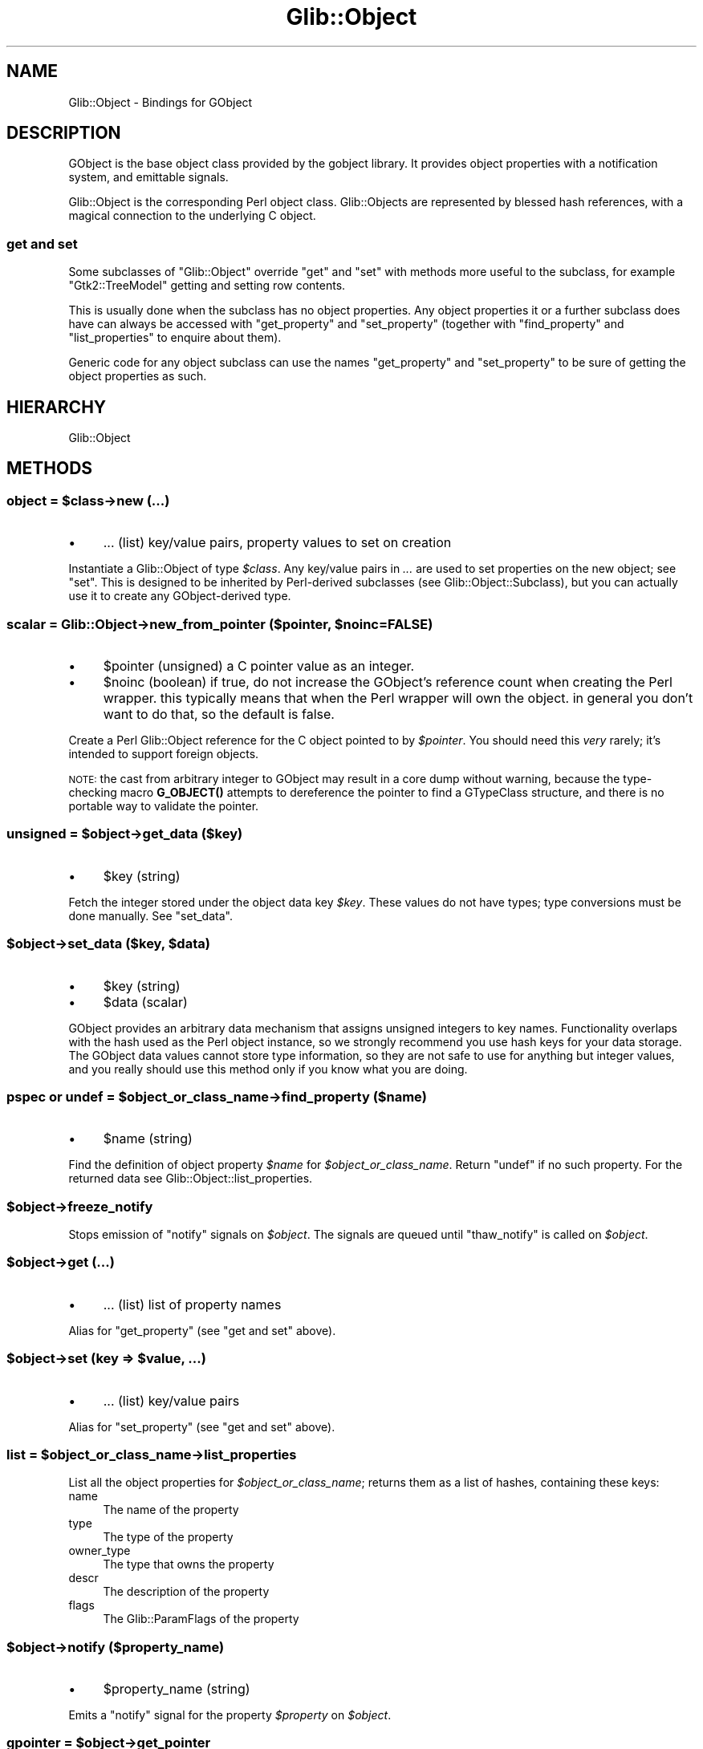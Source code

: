 .\" Automatically generated by Pod::Man 4.10 (Pod::Simple 3.35)
.\"
.\" Standard preamble:
.\" ========================================================================
.de Sp \" Vertical space (when we can't use .PP)
.if t .sp .5v
.if n .sp
..
.de Vb \" Begin verbatim text
.ft CW
.nf
.ne \\$1
..
.de Ve \" End verbatim text
.ft R
.fi
..
.\" Set up some character translations and predefined strings.  \*(-- will
.\" give an unbreakable dash, \*(PI will give pi, \*(L" will give a left
.\" double quote, and \*(R" will give a right double quote.  \*(C+ will
.\" give a nicer C++.  Capital omega is used to do unbreakable dashes and
.\" therefore won't be available.  \*(C` and \*(C' expand to `' in nroff,
.\" nothing in troff, for use with C<>.
.tr \(*W-
.ds C+ C\v'-.1v'\h'-1p'\s-2+\h'-1p'+\s0\v'.1v'\h'-1p'
.ie n \{\
.    ds -- \(*W-
.    ds PI pi
.    if (\n(.H=4u)&(1m=24u) .ds -- \(*W\h'-12u'\(*W\h'-12u'-\" diablo 10 pitch
.    if (\n(.H=4u)&(1m=20u) .ds -- \(*W\h'-12u'\(*W\h'-8u'-\"  diablo 12 pitch
.    ds L" ""
.    ds R" ""
.    ds C` ""
.    ds C' ""
'br\}
.el\{\
.    ds -- \|\(em\|
.    ds PI \(*p
.    ds L" ``
.    ds R" ''
.    ds C`
.    ds C'
'br\}
.\"
.\" Escape single quotes in literal strings from groff's Unicode transform.
.ie \n(.g .ds Aq \(aq
.el       .ds Aq '
.\"
.\" If the F register is >0, we'll generate index entries on stderr for
.\" titles (.TH), headers (.SH), subsections (.SS), items (.Ip), and index
.\" entries marked with X<> in POD.  Of course, you'll have to process the
.\" output yourself in some meaningful fashion.
.\"
.\" Avoid warning from groff about undefined register 'F'.
.de IX
..
.nr rF 0
.if \n(.g .if rF .nr rF 1
.if (\n(rF:(\n(.g==0)) \{\
.    if \nF \{\
.        de IX
.        tm Index:\\$1\t\\n%\t"\\$2"
..
.        if !\nF==2 \{\
.            nr % 0
.            nr F 2
.        \}
.    \}
.\}
.rr rF
.\" ========================================================================
.\"
.IX Title "Glib::Object 3"
.TH Glib::Object 3 "2019-03-03" "perl v5.28.1" "User Contributed Perl Documentation"
.\" For nroff, turn off justification.  Always turn off hyphenation; it makes
.\" way too many mistakes in technical documents.
.if n .ad l
.nh
.SH "NAME"
Glib::Object \-  Bindings for GObject
.SH "DESCRIPTION"
.IX Header "DESCRIPTION"
GObject is the base object class provided by the gobject library.  It provides
object properties with a notification system, and emittable signals.
.PP
Glib::Object is the corresponding Perl object class.  Glib::Objects are
represented by blessed hash references, with a magical connection to the
underlying C object.
.SS "get and set"
.IX Subsection "get and set"
Some subclasses of \f(CW\*(C`Glib::Object\*(C'\fR override \f(CW\*(C`get\*(C'\fR and \f(CW\*(C`set\*(C'\fR with methods
more useful to the subclass, for example \f(CW\*(C`Gtk2::TreeModel\*(C'\fR getting and
setting row contents.
.PP
This is usually done when the subclass has no object properties.  Any object
properties it or a further subclass does have can always be accessed with
\&\f(CW\*(C`get_property\*(C'\fR and \f(CW\*(C`set_property\*(C'\fR (together with \f(CW\*(C`find_property\*(C'\fR and
\&\f(CW\*(C`list_properties\*(C'\fR to enquire about them).
.PP
Generic code for any object subclass can use the names \f(CW\*(C`get_property\*(C'\fR and
\&\f(CW\*(C`set_property\*(C'\fR to be sure of getting the object properties as such.
.SH "HIERARCHY"
.IX Header "HIERARCHY"
.Vb 1
\&  Glib::Object
.Ve
.SH "METHODS"
.IX Header "METHODS"
.ie n .SS "object = $class\->\fBnew\fP (...)"
.el .SS "object = \f(CW$class\fP\->\fBnew\fP (...)"
.IX Subsection "object = $class->new (...)"
.IP "\(bu" 4
\&... (list) key/value pairs, property values to set on creation
.PP
Instantiate a Glib::Object of type \fI\f(CI$class\fI\fR.  Any key/value pairs in
\&\fI...\fR are used to set properties on the new object; see \f(CW\*(C`set\*(C'\fR.
This is designed to be inherited by Perl-derived subclasses (see
Glib::Object::Subclass), but you can actually use it to create
any GObject-derived type.
.ie n .SS "scalar = Glib::Object\->\fBnew_from_pointer\fP ($pointer, $noinc=FALSE)"
.el .SS "scalar = Glib::Object\->\fBnew_from_pointer\fP ($pointer, \f(CW$noinc\fP=FALSE)"
.IX Subsection "scalar = Glib::Object->new_from_pointer ($pointer, $noinc=FALSE)"
.IP "\(bu" 4
\&\f(CW$pointer\fR (unsigned) a C pointer value as an integer.
.IP "\(bu" 4
\&\f(CW$noinc\fR (boolean) if true, do not increase the GObject's reference count when creating the Perl wrapper.  this typically means that when the Perl wrapper will own the object.  in general you don't want to do that, so the default is false.
.PP
Create a Perl Glib::Object reference for the C object pointed to by \fI\f(CI$pointer\fI\fR.
You should need this \fIvery\fR rarely; it's intended to support foreign objects.
.PP
\&\s-1NOTE:\s0 the cast from arbitrary integer to GObject may result in a core dump without
warning, because the type-checking macro \fBG_OBJECT()\fR attempts to dereference the
pointer to find a GTypeClass structure, and there is no portable way to validate
the pointer.
.ie n .SS "unsigned = $object\->\fBget_data\fP ($key)"
.el .SS "unsigned = \f(CW$object\fP\->\fBget_data\fP ($key)"
.IX Subsection "unsigned = $object->get_data ($key)"
.IP "\(bu" 4
\&\f(CW$key\fR (string)
.PP
Fetch the integer stored under the object data key \fI\f(CI$key\fI\fR.  These values do not
have types; type conversions must be done manually.  See \f(CW\*(C`set_data\*(C'\fR.
.ie n .SS "$object\->\fBset_data\fP ($key, $data)"
.el .SS "\f(CW$object\fP\->\fBset_data\fP ($key, \f(CW$data\fP)"
.IX Subsection "$object->set_data ($key, $data)"
.IP "\(bu" 4
\&\f(CW$key\fR (string)
.IP "\(bu" 4
\&\f(CW$data\fR (scalar)
.PP
GObject provides an arbitrary data mechanism that assigns unsigned integers
to key names.  Functionality overlaps with the hash used as the Perl object
instance, so we strongly recommend you use hash keys for your data storage.
The GObject data values cannot store type information, so they are not safe
to use for anything but integer values, and you really should use this method
only if you know what you are doing.
.ie n .SS "pspec or undef = $object_or_class_name\->\fBfind_property\fP ($name)"
.el .SS "pspec or undef = \f(CW$object_or_class_name\fP\->\fBfind_property\fP ($name)"
.IX Subsection "pspec or undef = $object_or_class_name->find_property ($name)"
.IP "\(bu" 4
\&\f(CW$name\fR (string)
.PP
Find the definition of object property \fI\f(CI$name\fI\fR for \fI\f(CI$object_or_class_name\fI\fR.
Return \f(CW\*(C`undef\*(C'\fR if no such property.  For
the returned data see Glib::Object::list_properties.
.ie n .SS "$object\->\fBfreeze_notify\fP"
.el .SS "\f(CW$object\fP\->\fBfreeze_notify\fP"
.IX Subsection "$object->freeze_notify"
Stops emission of \*(L"notify\*(R" signals on \fI\f(CI$object\fI\fR. The signals are queued
until \f(CW\*(C`thaw_notify\*(C'\fR is called on \fI\f(CI$object\fI\fR.
.ie n .SS "$object\->\fBget\fP (...)"
.el .SS "\f(CW$object\fP\->\fBget\fP (...)"
.IX Subsection "$object->get (...)"
.IP "\(bu" 4
\&... (list) list of property names
.PP
Alias for \f(CW\*(C`get_property\*(C'\fR (see \*(L"get and set\*(R" above).
.ie n .SS "$object\->\fBset\fP (key => $value, ...)"
.el .SS "\f(CW$object\fP\->\fBset\fP (key => \f(CW$value\fP, ...)"
.IX Subsection "$object->set (key => $value, ...)"
.IP "\(bu" 4
\&... (list) key/value pairs
.PP
Alias for \f(CW\*(C`set_property\*(C'\fR (see \*(L"get and set\*(R" above).
.ie n .SS "list = $object_or_class_name\->\fBlist_properties\fP"
.el .SS "list = \f(CW$object_or_class_name\fP\->\fBlist_properties\fP"
.IX Subsection "list = $object_or_class_name->list_properties"
List all the object properties for \fI\f(CI$object_or_class_name\fI\fR; returns them as
a list of hashes, containing these keys:
.IP "name" 4
.IX Item "name"
The name of the property
.IP "type" 4
.IX Item "type"
The type of the property
.IP "owner_type" 4
.IX Item "owner_type"
The type that owns the property
.IP "descr" 4
.IX Item "descr"
The description of the property
.IP "flags" 4
.IX Item "flags"
The Glib::ParamFlags of the property
.ie n .SS "$object\->\fBnotify\fP ($property_name)"
.el .SS "\f(CW$object\fP\->\fBnotify\fP ($property_name)"
.IX Subsection "$object->notify ($property_name)"
.IP "\(bu" 4
\&\f(CW$property_name\fR (string)
.PP
Emits a \*(L"notify\*(R" signal for the property \fI\f(CI$property\fI\fR on \fI\f(CI$object\fI\fR.
.ie n .SS "gpointer = $object\->\fBget_pointer\fP"
.el .SS "gpointer = \f(CW$object\fP\->\fBget_pointer\fP"
.IX Subsection "gpointer = $object->get_pointer"
Complement of \f(CW\*(C`new_from_pointer\*(C'\fR.
.ie n .SS "$object\->\fBget_property\fP (...)"
.el .SS "\f(CW$object\fP\->\fBget_property\fP (...)"
.IX Subsection "$object->get_property (...)"
Fetch and return the values for the object properties named in \fI...\fR.
.ie n .SS "$object\->\fBset_property\fP (key => $value, ...)"
.el .SS "\f(CW$object\fP\->\fBset_property\fP (key => \f(CW$value\fP, ...)"
.IX Subsection "$object->set_property (key => $value, ...)"
Set object properties.
.ie n .SS "unsigned = $object_or_class_name\->\fBsignal_add_emission_hook\fP ($detailed_signal, $hook_func, $hook_data=undef)"
.el .SS "unsigned = \f(CW$object_or_class_name\fP\->\fBsignal_add_emission_hook\fP ($detailed_signal, \f(CW$hook_func\fP, \f(CW$hook_data\fP=undef)"
.IX Subsection "unsigned = $object_or_class_name->signal_add_emission_hook ($detailed_signal, $hook_func, $hook_data=undef)"
.IP "\(bu" 4
\&\f(CW$detailed_signal\fR (string) of the form \*(L"signal\-name::detail\*(R"
.IP "\(bu" 4
\&\f(CW$hook_func\fR (subroutine)
.IP "\(bu" 4
\&\f(CW$hook_data\fR (scalar)
.PP
Add an emission hook for a signal.  The hook will be called for any emission
of that signal, independent of the instance.  This is possible only for
signals which don't have the \f(CW\*(C`G_SIGNAL_NO_HOOKS\*(C'\fR flag set.
.PP
The \fI\f(CI$hook_func\fI\fR should be reference to a subroutine that looks something
like this:
.PP
.Vb 6
\&  sub emission_hook {
\&      my ($invocation_hint, $parameters, $hook_data) = @_;
\&      # $parameters is a reference to the @_ to be passed to
\&      # signal handlers, including the instance as $parameters\->[0].
\&      return $stay_connected;  # boolean
\&  }
.Ve
.PP
This function returns an id that can be used with \f(CW\*(C`remove_emission_hook\*(C'\fR.
.PP
Since 1.100.
.ie n .SS "list = $instance\->\fBsignal_chain_from_overridden\fP (...)"
.el .SS "list = \f(CW$instance\fP\->\fBsignal_chain_from_overridden\fP (...)"
.IX Subsection "list = $instance->signal_chain_from_overridden (...)"
.IP "\(bu" 4
\&... (list)
.PP
Chain up to an overridden class closure; it is only valid to call this from
a class closure override.
.PP
Translation: because of various details in how GObjects are implemented,
the way to override a virtual method on a GObject is to provide a new \*(L"class
closure\*(R", or default handler for a signal.  This happens when a class is
registered with the type system (see Glib::Type::register and
Glib::Object::Subclass).  When called from inside such an override, this
method runs the overridden class closure.  This is equivalent to calling
\&\f(CW$self\fR\->SUPER::$method (@_) in normal Perl objects.
.ie n .SS "unsigned = $instance\->\fBsignal_connect\fP ($detailed_signal, $callback, $data=undef)"
.el .SS "unsigned = \f(CW$instance\fP\->\fBsignal_connect\fP ($detailed_signal, \f(CW$callback\fP, \f(CW$data\fP=undef)"
.IX Subsection "unsigned = $instance->signal_connect ($detailed_signal, $callback, $data=undef)"
.IP "\(bu" 4
\&\f(CW$detailed_signal\fR (string)
.IP "\(bu" 4
\&\f(CW$callback\fR (subroutine)
.IP "\(bu" 4
\&\f(CW$data\fR (scalar) arbitrary data to be passed to each invocation of \fIcallback\fR
.PP
Register \fIcallback\fR to be called on each emission of \fI\f(CI$detailed_signal\fI\fR.
Returns an identifier that may be used to remove this handler with
\&\f(CW\*(C`$object\->signal_handler_disconnect\*(C'\fR.
.ie n .SS "unsigned = $instance\->\fBsignal_connect_after\fP ($detailed_signal, $callback, $data=undef)"
.el .SS "unsigned = \f(CW$instance\fP\->\fBsignal_connect_after\fP ($detailed_signal, \f(CW$callback\fP, \f(CW$data\fP=undef)"
.IX Subsection "unsigned = $instance->signal_connect_after ($detailed_signal, $callback, $data=undef)"
.IP "\(bu" 4
\&\f(CW$detailed_signal\fR (string)
.IP "\(bu" 4
\&\f(CW$callback\fR (scalar)
.IP "\(bu" 4
\&\f(CW$data\fR (scalar)
.PP
Like \f(CW\*(C`signal_connect\*(C'\fR, except that \fI\f(CI$callback\fI\fR will be run after the default
handler.
.ie n .SS "unsigned = $instance\->\fBsignal_connect_swapped\fP ($detailed_signal, $callback, $data=undef)"
.el .SS "unsigned = \f(CW$instance\fP\->\fBsignal_connect_swapped\fP ($detailed_signal, \f(CW$callback\fP, \f(CW$data\fP=undef)"
.IX Subsection "unsigned = $instance->signal_connect_swapped ($detailed_signal, $callback, $data=undef)"
.IP "\(bu" 4
\&\f(CW$detailed_signal\fR (string)
.IP "\(bu" 4
\&\f(CW$callback\fR (scalar)
.IP "\(bu" 4
\&\f(CW$data\fR (scalar)
.PP
Like \f(CW\*(C`signal_connect\*(C'\fR, except that \fI\f(CI$data\fI\fR and \fI\f(CI$object\fI\fR will be swapped
on invocation of \fI\f(CI$callback\fI\fR.
.ie n .SS "retval = $object\->\fBsignal_emit\fP ($name, ...)"
.el .SS "retval = \f(CW$object\fP\->\fBsignal_emit\fP ($name, ...)"
.IX Subsection "retval = $object->signal_emit ($name, ...)"
.IP "\(bu" 4
\&\f(CW$name\fR (string) the name of the signal
.IP "\(bu" 4
\&... (list) any arguments to pass to handlers.
.PP
Emit the signal \fIname\fR on \fI\f(CI$object\fI\fR.  The number and types of additional
arguments in \fI...\fR are determined by the signal; similarly, the presence
and type of return value depends on the signal being emitted.
.ie n .SS "$ihint = $instance\->\fBsignal_get_invocation_hint\fP"
.el .SS "\f(CW$ihint\fP = \f(CW$instance\fP\->\fBsignal_get_invocation_hint\fP"
.IX Subsection "$ihint = $instance->signal_get_invocation_hint"
Get a reference to a hash describing the innermost signal currently active
on \f(CW$instance\fR.  Returns undef if no signal emission is active.  This
invocation hint is the same object passed to signal emission hooks, and
contains these keys:
.IP "signal_name" 4
.IX Item "signal_name"
The name of the signal being emitted.
.IP "detail" 4
.IX Item "detail"
The detail passed on for this emission.  For example, a \f(CW\*(C`notify\*(C'\fR signal will
have the property name as the detail.
.IP "run_type" 4
.IX Item "run_type"
The current stage of signal emission, one of \*(L"run-first\*(R", \*(L"run-last\*(R", or
\&\*(L"run-cleanup\*(R".
.ie n .SS "$object\->\fBsignal_handler_block\fP ($handler_id)"
.el .SS "\f(CW$object\fP\->\fBsignal_handler_block\fP ($handler_id)"
.IX Subsection "$object->signal_handler_block ($handler_id)"
.IP "\(bu" 4
\&\f(CW$handler_id\fR (unsigned)
.ie n .SS "$object\->\fBsignal_handler_disconnect\fP ($handler_id)"
.el .SS "\f(CW$object\fP\->\fBsignal_handler_disconnect\fP ($handler_id)"
.IX Subsection "$object->signal_handler_disconnect ($handler_id)"
.IP "\(bu" 4
\&\f(CW$handler_id\fR (unsigned)
.ie n .SS "boolean = $object\->\fBsignal_handler_is_connected\fP ($handler_id)"
.el .SS "boolean = \f(CW$object\fP\->\fBsignal_handler_is_connected\fP ($handler_id)"
.IX Subsection "boolean = $object->signal_handler_is_connected ($handler_id)"
.IP "\(bu" 4
\&\f(CW$handler_id\fR (unsigned)
.ie n .SS "$object\->\fBsignal_handler_unblock\fP ($handler_id)"
.el .SS "\f(CW$object\fP\->\fBsignal_handler_unblock\fP ($handler_id)"
.IX Subsection "$object->signal_handler_unblock ($handler_id)"
.IP "\(bu" 4
\&\f(CW$handler_id\fR (unsigned)
.ie n .SS "integer = $instance\->\fBsignal_handlers_block_by_func\fP ($func, $data=undef)"
.el .SS "integer = \f(CW$instance\fP\->\fBsignal_handlers_block_by_func\fP ($func, \f(CW$data\fP=undef)"
.IX Subsection "integer = $instance->signal_handlers_block_by_func ($func, $data=undef)"
.IP "\(bu" 4
\&\f(CW$func\fR (subroutine) function to block
.IP "\(bu" 4
\&\f(CW$data\fR (scalar) data to match, ignored if undef
.ie n .SS "integer = $instance\->\fBsignal_handlers_disconnect_by_func\fP ($func, $data=undef)"
.el .SS "integer = \f(CW$instance\fP\->\fBsignal_handlers_disconnect_by_func\fP ($func, \f(CW$data\fP=undef)"
.IX Subsection "integer = $instance->signal_handlers_disconnect_by_func ($func, $data=undef)"
.IP "\(bu" 4
\&\f(CW$func\fR (subroutine) function to block
.IP "\(bu" 4
\&\f(CW$data\fR (scalar) data to match, ignored if undef
.ie n .SS "integer = $instance\->\fBsignal_handlers_unblock_by_func\fP ($func, $data=undef)"
.el .SS "integer = \f(CW$instance\fP\->\fBsignal_handlers_unblock_by_func\fP ($func, \f(CW$data\fP=undef)"
.IX Subsection "integer = $instance->signal_handlers_unblock_by_func ($func, $data=undef)"
.IP "\(bu" 4
\&\f(CW$func\fR (subroutine) function to block
.IP "\(bu" 4
\&\f(CW$data\fR (scalar) data to match, ignored if undef
.ie n .SS "scalar = $object_or_class_name\->\fBsignal_query\fP ($name)"
.el .SS "scalar = \f(CW$object_or_class_name\fP\->\fBsignal_query\fP ($name)"
.IX Subsection "scalar = $object_or_class_name->signal_query ($name)"
.IP "\(bu" 4
\&\f(CW$name\fR (string)
.PP
Look up information about the signal \fI\f(CI$name\fI\fR on the instance type
\&\fI\f(CI$object_or_class_name\fI\fR, which may be either a Glib::Object or a package
name.
.PP
See also \f(CW\*(C`Glib::Type::list_signals\*(C'\fR, which returns the same kind of
hash refs as this does.
.PP
Since 1.080.
.ie n .SS "$object_or_class_name\->\fBsignal_remove_emission_hook\fP ($signal_name, $hook_id)"
.el .SS "\f(CW$object_or_class_name\fP\->\fBsignal_remove_emission_hook\fP ($signal_name, \f(CW$hook_id\fP)"
.IX Subsection "$object_or_class_name->signal_remove_emission_hook ($signal_name, $hook_id)"
.IP "\(bu" 4
\&\f(CW$signal_name\fR (string)
.IP "\(bu" 4
\&\f(CW$hook_id\fR (unsigned)
.PP
Remove a hook that was installed by \f(CW\*(C`add_emission_hook\*(C'\fR.
.PP
Since 1.100.
.ie n .SS "$instance\->\fBsignal_stop_emission_by_name\fP ($detailed_signal)"
.el .SS "\f(CW$instance\fP\->\fBsignal_stop_emission_by_name\fP ($detailed_signal)"
.IX Subsection "$instance->signal_stop_emission_by_name ($detailed_signal)"
.IP "\(bu" 4
\&\f(CW$detailed_signal\fR (string)
.ie n .SS "$object\->\fBthaw_notify\fP"
.el .SS "\f(CW$object\fP\->\fBthaw_notify\fP"
.IX Subsection "$object->thaw_notify"
Reverts the effect of a previous call to \f(CW\*(C`freeze_notify\*(C'\fR. This causes all
queued \*(L"notify\*(R" signals on \fI\f(CI$object\fI\fR to be emitted.
.SS "boolean = Glib::Object\->\fBset_threadsafe\fP ($threadsafe)"
.IX Subsection "boolean = Glib::Object->set_threadsafe ($threadsafe)"
.IP "\(bu" 4
\&\f(CW$threadsafe\fR (boolean)
.PP
Enables/disables threadsafe gobject tracking. Returns whether or not tracking
will be successful and thus whether using perl ithreads will be possible.
.ie n .SS "$object\->\fBtie_properties\fP ($all=FALSE)"
.el .SS "\f(CW$object\fP\->\fBtie_properties\fP ($all=FALSE)"
.IX Subsection "$object->tie_properties ($all=FALSE)"
.IP "\(bu" 4
\&\f(CW$all\fR (boolean) if \s-1FALSE\s0 (or omitted) tie only properties for this object's class, if \s-1TRUE\s0 tie the properties of this and all parent classes.
.PP
A special method available to Glib::Object derivatives, it uses perl's tie
facilities to associate hash keys with the properties of the object. For
example:
.PP
.Vb 4
\&  $button\->tie_properties;
\&  # equivilent to $button\->set (label => \*(AqHello World\*(Aq);
\&  $button\->{label} = \*(AqHello World\*(Aq;
\&  print "the label is: ".$button\->{label}."\en";
.Ve
.PP
Attempts to write to read-only properties will croak, reading a write-only
property will return '[write\-only]'.
.PP
Care must be taken when using tie_properties with objects of types created with
Glib::Object::Subclass as there may be clashes with existing hash keys that
could cause infinite loops. The solution is to use custom property get/set
functions to alter the storage locations of the properties.
.SH "SIGNALS"
.IX Header "SIGNALS"
.IP "\fBnotify\fR (Glib::Object, Glib::ParamSpec)" 4
.IX Item "notify (Glib::Object, Glib::ParamSpec)"
.SH "SEE ALSO"
.IX Header "SEE ALSO"
Glib
.SH "COPYRIGHT"
.IX Header "COPYRIGHT"
Copyright (C) 2003\-2011 by the gtk2\-perl team.
.PP
This software is licensed under the \s-1LGPL.\s0  See Glib for a full notice.
